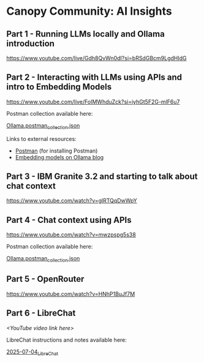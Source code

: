 [[./Flowmo_Logo.png]]

* Canopy Community: AI Insights

** Part 1 - Running LLMs locally and Ollama introduction

[[https://www.youtube.com/live/Gdh8QvWn0dI?si=bRSdGBcm9LgdHIdG][https://www.youtube.com/live/Gdh8QvWn0dI?si=bRSdGBcm9LgdHIdG]]

** Part 2 - Interacting with LLMs using APIs and intro to Embedding Models

[[https://www.youtube.com/live/FoIMWhduZck?si=iyhGt5F2G-mlF6u7][https://www.youtube.com/live/FoIMWhduZck?si=iyhGt5F2G-mlF6u7]]

Postman collection available here:

[[https://github.com/flowmoco/canopy-ai-insights/blob/main/2025-01-31_ollama_api/Ollama.postman_collection.json][Ollama.postman_collection.json]]

Links to external resources:

 - [[https://www.postman.com/][Postman]] (for installing Postman)
 - [[https://ollama.com/blog/embedding-models][Embedding models on Ollama blog]]

** Part 3 - IBM Granite 3.2 and starting to talk about chat context

[[https://www.youtube.com/watch?v=glRTQqDwWpY][https://www.youtube.com/watch?v=glRTQqDwWpY]]

** Part 4 - Chat context using APIs

[[https://www.youtube.com/watch?v=mwzpspg5s38][https://www.youtube.com/watch?v=mwzpspg5s38]]

Postman collection available here:

[[https://github.com/flowmoco/canopy-ai-insights/blob/main/2025-03-14_chat_context/Ollama.postman_collection.json][Ollama.postman_collection.json]]

** Part 5 - OpenRouter

[[https://www.youtube.com/watch?v=HNhP1BuJf7M][https://www.youtube.com/watch?v=HNhP1BuJf7M]]

** Part 6 - LibreChat

/<YouTube video link here>/

LibreChat instructions and notes available here:

[[https://github.com/flowmoco/canopy-ai-insights/tree/main/2025-07-04_LibreChat][2025-07-04_LibreChat]]


